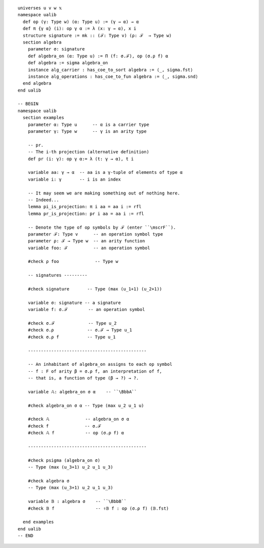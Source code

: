 ::

  universes u v w 𝕩 
  namespace ualib
    def op (γ: Type w) (α: Type u) := (γ → α) → α
    def π {γ α} (i): op γ α := λ (x: γ → α), x i
    structure signature := mk :: (ℱ: Type v) (ρ: ℱ  → Type w)
    section algebra
      parameter σ: signature
      def algebra_on (α: Type u) := Π (f: σ.ℱ), op (σ.ρ f) α 
      def algebra := sigma algebra_on
      instance alg_carrier : has_coe_to_sort algebra := ⟨_, sigma.fst⟩
      instance alg_operations : has_coe_to_fun algebra := ⟨_, sigma.snd⟩
    end algebra
  end ualib  

  -- BEGIN
  namespace ualib
    section examples
      parameter α: Type u      -- α is a carrier type
      parameter γ: Type w      -- γ is an arity type
  
      -- pr.
      -- The i-th projection (alternative definition)
      def pr (i: γ): op γ α:= λ (t: γ → α), t i

      variable aa: γ → α  -- aa is a γ-tuple of elements of type α 
      variable i: γ       -- i is an index
  
      -- It may seem we are making something out of nothing here.
      -- Indeed...
      lemma pi_is_projection: π i aa = aa i := rfl
      lemma pr_is_projection: pr i aa = aa i := rfl
  
      -- Denote the type of op symbols by ℱ (enter ``\mscrF``).
      parameter ℱ: Type v      -- an operation symbol type
      parameter ρ: ℱ → Type w  -- an arity function
      variable foo: ℱ          -- an operation symbol
  
      #check ρ foo              -- Type w
  
      -- signatures ---------
  
      #check signature       -- Type (max (u_1+1) (u_2+1))
  
      variable σ: signature -- a signature
      variable f: σ.ℱ        -- an operation symbol
  
      #check σ.ℱ             -- Type u_2
      #check σ.ρ             -- σ.ℱ → Type u_1
      #check σ.ρ f           -- Type u_1
  
      ----------------------------------------------
  
      -- An inhabitant of algebra_on assigns to each op symbol 
      -- f : F of arity β = σ.ρ f, an interpretation of f, 
      -- that is, a function of type (β → ?) → ?.
  
      variable 𝔸: algebra_on σ α    -- ``\BbbA``
  
      #check algebra_on σ α -- Type (max u_2 u_1 u)
  
      #check 𝔸              -- algebra_on σ α  
      #check f              -- σ.ℱ 
      #check 𝔸 f            -- op (σ.ρ f) α  
                           
      ----------------------------------------------
  
      #check psigma (algebra_on σ)
      -- Type (max (u_3+1) u_2 u_1 u_3)
  
      #check algebra σ
      -- Type (max (u_3+1) u_2 u_1 u_3)
  
      variable 𝔹 : algebra σ    -- ``\BbbB``
      #check 𝔹 f                -- ⇑𝔹 f : op (σ.ρ f) (𝔹.fst)
  
    end examples
  end ualib
  -- END
  